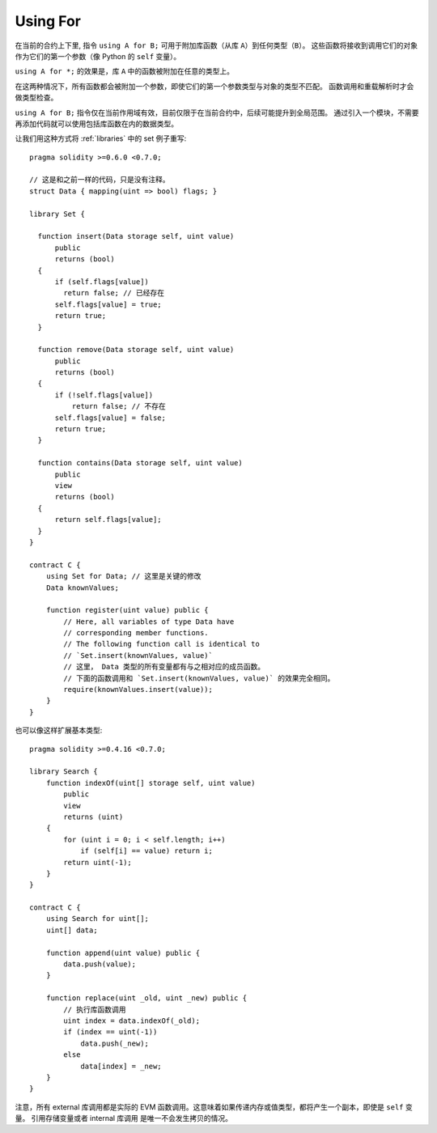 


.. index:: ! using for, library

.. _using-for:

*********
Using For
*********

在当前的合约上下里, 指令 ``using A for B;`` 可用于附加库函数（从库 ``A``）到任何类型（``B``）。
这些函数将接收到调用它们的对象作为它们的第一个参数（像 Python 的 ``self`` 变量）。

``using A for *;`` 的效果是，库 ``A`` 中的函数被附加在任意的类型上。

在这两种情况下，所有函数都会被附加一个参数，即使它们的第一个参数类型与对象的类型不匹配。
函数调用和重载解析时才会做类型检查。

``using A for B;`` 指令仅在当前作用域有效，目前仅限于在当前合约中，后续可能提升到全局范围。
通过引入一个模块，不需要再添加代码就可以使用包括库函数在内的数据类型。

让我们用这种方式将 :ref:`libraries` 中的 set 例子重写::

    pragma solidity >=0.6.0 <0.7.0;

    // 这是和之前一样的代码，只是没有注释。
    struct Data { mapping(uint => bool) flags; }

    library Set {

      function insert(Data storage self, uint value)
          public
          returns (bool)
      {
          if (self.flags[value])
            return false; // 已经存在
          self.flags[value] = true;
          return true;
      }

      function remove(Data storage self, uint value)
          public
          returns (bool)
      {
          if (!self.flags[value])
              return false; // 不存在
          self.flags[value] = false;
          return true;
      }

      function contains(Data storage self, uint value)
          public
          view
          returns (bool)
      {
          return self.flags[value];
      }
    }

    contract C {
        using Set for Data; // 这里是关键的修改
        Data knownValues;

        function register(uint value) public {
            // Here, all variables of type Data have
            // corresponding member functions.
            // The following function call is identical to
            // `Set.insert(knownValues, value)`
            // 这里， Data 类型的所有变量都有与之相对应的成员函数。
            // 下面的函数调用和 `Set.insert(knownValues, value)` 的效果完全相同。
            require(knownValues.insert(value));
        }
    }

也可以像这样扩展基本类型::

    pragma solidity >=0.4.16 <0.7.0;

    library Search {
        function indexOf(uint[] storage self, uint value)
            public
            view
            returns (uint)
        {
            for (uint i = 0; i < self.length; i++)
                if (self[i] == value) return i;
            return uint(-1);
        }
    }

    contract C {
        using Search for uint[];
        uint[] data;

        function append(uint value) public {
            data.push(value);
        }

        function replace(uint _old, uint _new) public {
            // 执行库函数调用
            uint index = data.indexOf(_old);
            if (index == uint(-1))
                data.push(_new);
            else
                data[index] = _new;
        }
    }

注意，所有 external 库调用都是实际的 EVM 函数调用。这意味着如果传递内存或值类型，都将产生一个副本，即使是 ``self`` 变量。
引用存储变量或者 internal 库调用 是唯一不会发生拷贝的情况。
